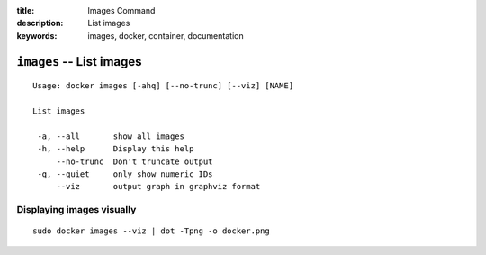 :title: Images Command
:description: List images
:keywords: images, docker, container, documentation

=========================
``images`` -- List images
=========================

::

   Usage: docker images [-ahq] [--no-trunc] [--viz] [NAME]

   List images

    -a, --all       show all images
    -h, --help      Display this help
        --no-trunc  Don't truncate output
    -q, --quiet     only show numeric IDs
        --viz       output graph in graphviz format


Displaying images visually
--------------------------

::

    sudo docker images --viz | dot -Tpng -o docker.png

.. image:: images/docker_images.gif
